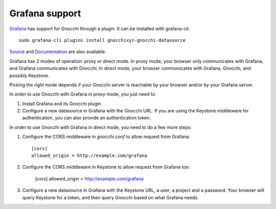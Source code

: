 =================
Grafana support
=================

`Grafana`_ has support for Gnocchi through a plugin. It can be installed with
grafana-cli::

     sudo grafana-cli plugins install gnocchixyz-gnocchi-datasource

`Source`_ and `Documentation`_ are also available.

Grafana has 2 modes of operation: proxy or direct mode. In proxy mode, your
browser only communicates with Grafana, and Grafana communicates with Gnocchi.
In direct mode, your browser communicates with Grafana, Gnocchi, and possibly
Keystone.

Picking the right mode depends if your Gnocchi server is reachable by your
browser and/or by your Grafana server.

In order to use Gnocchi with Grafana in proxy mode, you just need to:

1. Install Grafana and its Gnocchi plugin
2. Configure a new datasource in Grafana with the Gnocchi URL.
   If you are using the Keystone middleware for authentication, you can also
   provide an authentication token.

In order to use Gnocchi with Grafana in direct mode, you need to do a few more
steps:

1. Configure the CORS middleware in `gnocchi.conf` to allow request from
   Grafana::

     [cors]
     allowed_origin = http://example.com/grafana

2. Configure the CORS middleware in Keystone to allow request from Grafana too:

     [cors]
     allowed_origin = http://example.com/grafana

3. Configure a new datasource in Grafana with the Keystone URL, a user, a
   project and a password. Your browser will query Keystone for a token, and
   then query Gnocchi based on what Grafana needs.

.. image:: grafana-screenshot.png
  :align: center
  :alt: Grafana screenshot

.. _`Grafana`: http://grafana.org
.. _`Documentation`: https://grafana.net/plugins/sileht-gnocchi-datasource
.. _`Source`: https://github.com/gnocchixyz/grafana-gnocchi-datasource
.. _`CORS`: https://en.wikipedia.org/wiki/Cross-origin_resource_sharing
